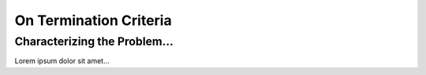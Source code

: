 .. _OnTerminationCriteria:

On Termination Criteria
=======================


Characterizing the Problem...
-----------------------------

Lorem ipsum dolor sit amet...